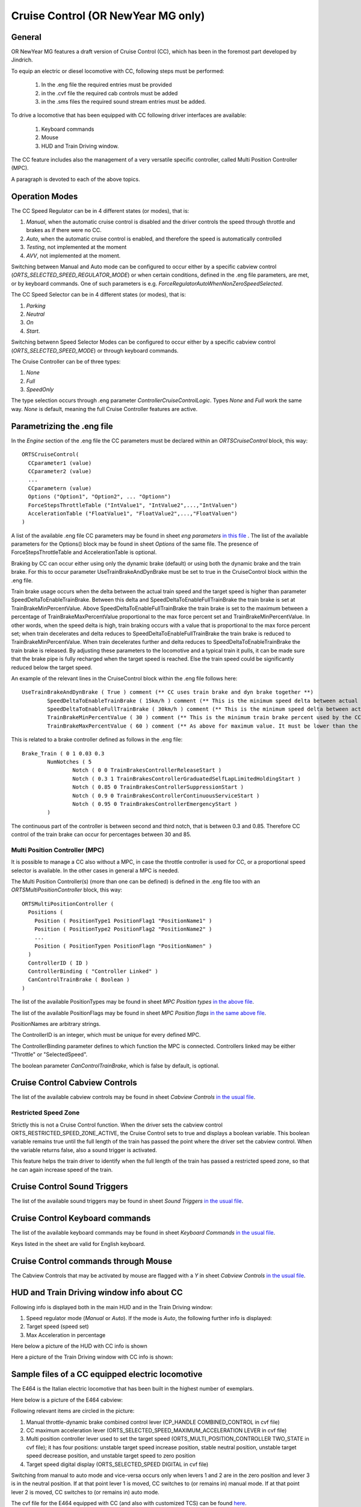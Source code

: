 .. _cruisecontrol:

***********************************
Cruise Control (OR NewYear MG only)
***********************************

General
=======

OR NewYear MG features a draft version of Cruise Control (CC), which has been in the 
foremost part developed by Jindrich.

To equip an electric or diesel locomotive with CC, following steps 
must be performed:


  1) In the .eng file the required entries must be provided
  2) in the .cvf file the required cab controls must be added
  3) in the .sms files the required sound stream entries must be added.

To drive a locomotive that has been equipped with CC following 
driver interfaces are available:

  1) Keyboard commands
  2) Mouse
  3) HUD and Train Driving window.

The CC feature includes also the management of a very versatile specific controller,
called Multi Position Controller (MPC). 

A paragraph is devoted to each of the above topics.

Operation Modes
===============

The CC Speed Regulator can be in 4 different states (or modes), that is:

1) *Manual*, when the automatic cruise control is disabled and the driver 
   controls the speed through throttle and brakes as if there were no CC.
2) *Auto*, when the automatic cruise control is enabled, and therefore 
   the speed is automatically controlled
3) *Testing*, not implemented at the moment
4) *AVV*, not implemented at the moment.

Switching between Manual and Auto mode can be configured to occur either 
by a specific cabview control (*ORTS_SELECTED_SPEED_REGULATOR_MODE*) or 
when certain conditions, defined in the .eng file parameters, are met, 
or by keyboard commands.
One of such parameters is e.g. *ForceRegulatorAutoWhenNonZeroSpeedSelected*.

The CC Speed Selector can be in 4 different states (or modes), that is:

1) *Parking*
2) *Neutral*
3) *On*
4) *Start*.

Switching betwenn Speed Selector Modes can be configured to occur either 
by a specific cabview control (*ORTS_SELECTED_SPEED_MODE*) or through 
keyboard commands.

The Cruise Controller can be of three types:

1) *None*
2) *Full*
3) *SpeedOnly*

The type selection occurs through .eng parameter *ControllerCruiseControlLogic*.
Types *None* and *Full* work the same way. *None* is default, meaning the full 
Cruise Controller features are active. 

Parametrizing the .eng file
===========================

In the *Engine* section of the .eng file the CC parameters must be 
declared within an *ORTSCruiseControl* block, this way::

  ORTSCruiseControl(
    CCparameter1 (value)
    CCparameter2 (value)
    ...
    CCparametern (value)
    Options ("Option1", "Option2", ... "Optionn")
    ForceStepsThrottleTable ("IntValue1", "IntValue2",...,"IntValuen")
    AccelerationTable ("FloatValue1", "FloatValue2",...,"FloatValuen")
  )


A list of the available .eng file CC parameters may be found in sheet
*eng parameters* `in this file
<CC_Parameters.xls>`_ .
The list of the available parameters for the Options() block may be 
found in sheet *Options* of the same file.
The presence of ForceStepsThrottleTable and AccelerationTable is 
optional.

Braking by CC can occur either using only the dynamic brake (default) 
or using both the dynamic brake and the train brake. For this to occur 
parameter UseTrainBrakeAndDynBrake must be set to true in the CruiseControl 
block within the .eng file.

Train brake usage occurs when the delta between the actual train speed and 
the target speed is higher than parameter SpeedDeltaToEnableTrainBrake.
Between this delta and SpeedDeltaToEnableFullTrainBrake the train brake is 
set at TrainBrakeMinPercentValue. Above SpeedDeltaToEnableFullTrainBrake 
the train brake is set to the maximum between a percentage of 
TrainBrakeMaxPercentValue proportional to the max force percent set and 
TrainBrakeMinPercentValue. 
In other words, when the speed delta is high, train braking occurs with a 
value that is proportional to the max force percent set; when train decelerates 
and delta reduces to SpeedDeltaToEnableFullTrainBrake the train brake is reduced to 
TrainBrakeMinPercentValue. When train decelerates further and delta reduces to 
SpeedDeltaToEnableTrainBrake the train brake is released. By adjusting these 
parameters to the locomotive and a typical train it pulls, it can be made sure that 
the brake pipe is fully recharged when the target speed is reached. Else the 
train speed could be significantly reduced below the target speed.

An example of the relevant lines in the CruiseControl 
block within the .eng file follows here::

  	UseTrainBrakeAndDynBrake ( True ) comment (** CC uses train brake and dyn brake together **)
		SpeedDeltaToEnableTrainBrake ( 15km/h ) comment (** This is the minimum speed delta between actual speed and desired speed for the CC to use also the train brake **)
		SpeedDeltaToEnableFullTrainBrake ( 30km/h ) comment (** This is the minimum speed delta between actual speed and desired speed for the CC to use also the train brake with no reduced intensity **)		
		TrainBrakeMinPercentValue ( 30 ) comment (** This is the minimum train brake percent used by the CC; this depends also from the value of the smooth notch in the Brake_Train block **)
		TrainBrakeMaxPercentValue ( 60 ) comment (** As above for maximum value. It must be lower than the value of the subsequent notch, and not too high to avoid that the brake is not fully released  timely **)

This is related to a brake controller defined as follows in the .eng file::

  		Brake_Train ( 0 1 0.03 0.3
			NumNotches ( 5 
				Notch ( 0 0 TrainBrakesControllerReleaseStart ) 
				Notch ( 0.3 1 TrainBrakesControllerGraduatedSelfLapLimitedHoldingStart ) 
				Notch ( 0.85 0 TrainBrakesControllerSuppressionStart ) 
				Notch ( 0.9 0 TrainBrakesControllerContinuousServiceStart ) 
				Notch ( 0.95 0 TrainBrakesControllerEmergencyStart ) 
			) 

The continuous part of the controller is between second and third notch, that 
is between 0.3 and 0.85. Therefore CC control of the train brake can occur 
for percentages between 30 and 85.

Multi Position Controller (MPC)
-------------------------------

It is possible to manage a CC also without a MPC, in case the throttle 
controller is used for CC, or a proportional speed selector is available. 
In the other cases in general a MPC is needed.

The Multi Position Controller(s) (more than one can be defined) is 
defined in the .eng file too with an *ORTSMultiPositionController* block, 
this way::

  ORTSMultiPositionController (
    Positions (
      Position ( PositionType1 PositionFlag1 "PositionName1" )
      Position ( PositionType2 PositionFlag2 "PositionName2" )
      ...
      Position ( PositionTypen PositionFlagn "PositionNamen" )
    )
    ControllerID ( ID )
    ControllerBinding ( "Controller Linked" )
    CanControlTrainBrake ( Boolean )
  )

The list of the available PositionTypes may be found in sheet 
*MPC Position types* `in the above file
<CC_Parameters.xls>`_.

The list of the available PositionFlags may be found in sheet 
*MPC Position flags* `in the same above file
<CC_Parameters.xls>`_.

PositionNames are arbitrary strings.

The ControllerID is an integer, which must be unique for every 
defined MPC.

The ControllerBinding parameter defines to which function the 
MPC is connected. Controllers linked may be either "Throttle" or 
"SelectedSpeed".

The boolean parameter *CanControlTrainBrake*, which is false by 
default, is optional.

Cruise Control Cabview Controls
===============================

The list of the available cabview controls may be found in sheet 
*Cabview Controls* `in the usual file <CC_Parameters.xls>`_.

Restricted Speed Zone
---------------------

Strictly this is not a Cruise Control function.
When the driver sets the cabview control ORTS_RESTRICTED_SPEED_ZONE_ACTIVE, 
the Cruise Control sets to true and displays a boolean variable.
This boolean variable remains true until the full length of the train has 
passed the point where the driver set the cabview control. When the variable 
returns false, also a sound trigger is activated.

This feature helps the train driver to identify when the full length of the train 
has passed a restricted speed zone, so that he can again increase speed of the train.

Cruise Control Sound Triggers
=============================

The list of the available sound triggers may be found in sheet 
*Sound Triggers* `in the usual file <CC_Parameters.xls>`_.


Cruise Control Keyboard commands
================================

The list of the available keyboard commands may be found in sheet 
*Keyboard Commands* `in the usual file <CC_Parameters.xls>`_.

Keys listed in the sheet are valid for English keyboard.


Cruise Control commands through Mouse
=====================================

The Cabview Controls that may be activated by mouse are flagged with a *Y* 
in sheet *Cabview Controls* `in the usual file <CC_Parameters.xls>`_.

HUD and Train Driving window info about CC
==========================================

Following info is displayed both in the main 
HUD and in the Train Driving window:

1) Speed regulator mode (*Manual* or *Auto*). 
   If the mode is *Auto*, the following further info is displayed:
2) Target speed (speed set)
3) Max Acceleration in percentage

Here below a picture of the HUD with CC info is shown

.. image:: images/cruisecontrol-mainhud.png
  :align: center
  :scale: 80%

Here a picture of the Train Driving window with CC 
info is shown:

.. image:: images/cruisecontrol-traindriverwindow.png
  :align: center
  :scale: 80%

Sample files of a CC equipped electric locomotive
=================================================

The E464 is the Italian electric locomotive that has 
been built in the highest number of exemplars.

Here below is a picture of the E464 cabview:

.. image:: images/cruisecontrol-samplecab.png
  :align: center
  :scale: 80%

Following relevant items are circled in the picture:

1) Manual throttle-dynamic brake combined control lever 
   (CP_HANDLE COMBINED_CONTROL in cvf file)
2) CC maximum acceleration lever (ORTS_SELECTED_SPEED_MAXIMUM_ACCELERATION LEVER 
   in cvf file)
3) Multi position controller lever used to set the target speed 
   (ORTS_MULTI_POSITION_CONTROLLER TWO_STATE in cvf file); it has 
   four positions: unstable target speed increase position, stable 
   neutral position, unstable target speed decrease position, and 
   unstable target speed to zero position
4) Target speed digital display (ORTS_SELECTED_SPEED DIGITAL in 
   cvf file)

Switching from manual to auto mode and vice-versa occurs only when levers 1 
and 2 are in the zero position and lever 3 is in the neutral position. If 
at that point lever 1 is moved, CC switches to (or remains in) manual mode. 
If at that point lever 2 is moved, CC switches to (or remains in) auto mode.

The cvf file for the E464 equipped with CC (and also with customized TCS) can be 
found `here <samplefiles/e464_V2SCMT_SCMTscript_alias_CC.zip>`_.

The eng file for the E464 can be found `here <samplefiles/Fs-E464-390.zip>`_.

Sample files of a CC equipped locomotive with proportional speed selector
=========================================================================

The E652 is one of the first Italian electric locomotives which was 
equipped with power electronics.
Differently from the E464, the preset speed is not set by a multiposition 
controller, but by a proportional lever, situated at the right of the cabview. 
"Proportional" means that at every position of the lever a different preset speed 
corresponds. Zero speed is set when the lever is at the "lowest" position, and the 
maximum speed is set when the lever is at the "highest" position. 
The lever is named "ORTS_SELECTED_SPEED_SELECTOR" in the cvf file.

The cvf file for the E652 equipped with CC (and also with customized TCS) can be 
found `here <samplefiles/E652_CC.zip>`_.

The eng file for the E652 can be found `here <samplefiles/FS_E652_143MIR.zip>`_.







